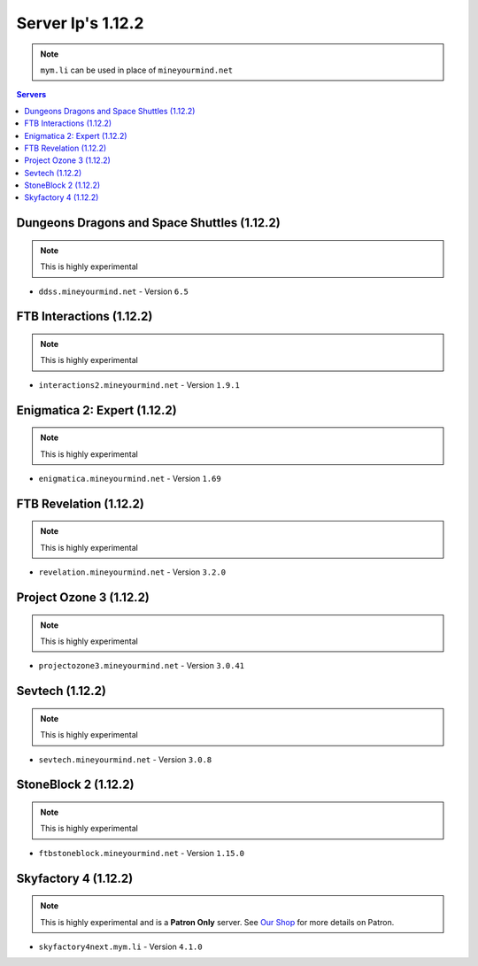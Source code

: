 ==================
Server Ip's 1.12.2
==================
.. note:: ``mym.li`` can be used in place of ``mineyourmind.net``
.. contents:: Servers
  :depth: 2
  :local:


Dungeons Dragons and Space Shuttles (1.12.2)
^^^^^^^^^^^^^^^^^^^^^^^^^^^^^^^^^^^^^^^^^^^^
.. note:: This is highly experimental

* ``ddss.mineyourmind.net`` - Version ``6.5``

FTB Interactions (1.12.2)
^^^^^^^^^^^^^^^^^^^^^^^^^
.. note:: This is highly experimental

* ``interactions2.mineyourmind.net`` - Version ``1.9.1``

Enigmatica 2: Expert (1.12.2)
^^^^^^^^^^^^^^^^^^^^^^^^^^^^^
.. note:: This is highly experimental

* ``enigmatica.mineyourmind.net`` - Version ``1.69``

FTB Revelation (1.12.2)
^^^^^^^^^^^^^^^^^^^^^^^
.. note:: This is highly experimental

* ``revelation.mineyourmind.net`` - Version ``3.2.0``

Project Ozone 3 (1.12.2)
^^^^^^^^^^^^^^^^^^^^^^^^
.. note:: This is highly experimental

* ``projectozone3.mineyourmind.net`` - Version ``3.0.41``

Sevtech (1.12.2)
^^^^^^^^^^^^^^^^
.. note:: This is highly experimental

* ``sevtech.mineyourmind.net`` - Version ``3.0.8``

StoneBlock 2 (1.12.2)
^^^^^^^^^^^^^^^^^^^^^
.. note:: This is highly experimental

* ``ftbstoneblock.mineyourmind.net`` - Version ``1.15.0``

Skyfactory 4 (1.12.2)
^^^^^^^^^^^^^^^^^^^^^
.. note:: This is highly experimental and is a **Patron Only** server. See `Our Shop <https://mineyourmind.net/shop.html>`_ for more details on Patron.

* ``skyfactory4next.mym.li`` - Version ``4.1.0``
